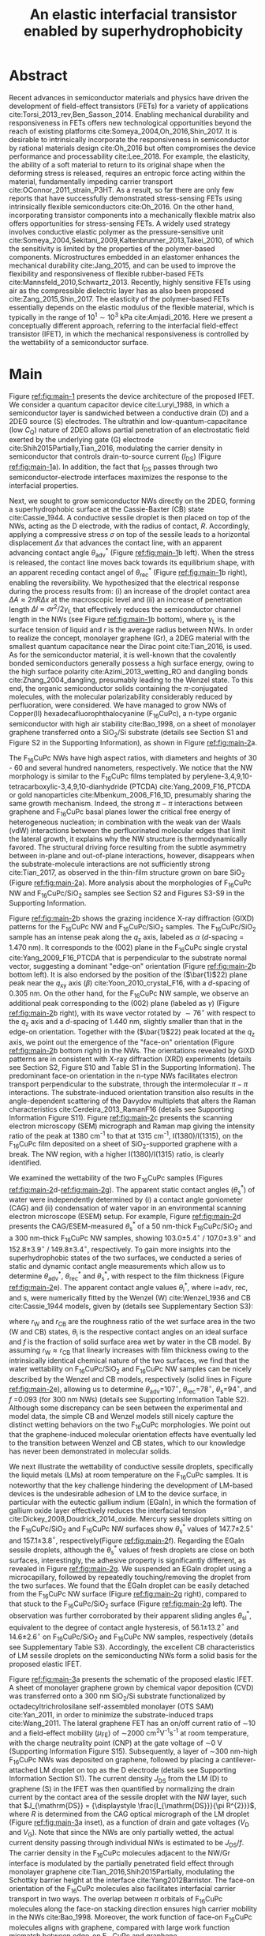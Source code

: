 #+LATEX_CLASS: achemso
#+LATEX_CLASS_OPTIONS: [journal=nalefd,manuscript=letter,email=true,hyperref=true,keywords=true]
#+LATEX_HEADER: \usepackage{graphicx}
#+LATEX_HEADER: \usepackage{amsmath}
#+LATEX_HEADER: \usepackage{float}
#+LATEX_HEADER: \usepackage{times}
#+LATEX_HEADER: \usepackage{lineno}


#+OPTIONS: tex:t toc:nil todo:t author:nil date:nil title:nil ^:t tags:nil
#+DESCRIPTION:
#+TITLE: An elastic interfacial transistor enabled by superhydrophobicity
#+LATEX_HEADER: \author{Tian Tian}
#+LATEX_HEADER: \affiliation{Institute for Chemical and Bioengineering, ETH Z{\"{u}}rich,  Vladimir-Prelog Weg 1, CH-8093 Z{\"{u}}rich, Switzerland}
#+LATEX_HEADER: \author{Chander Shekhar Sharma}
#+LATEX_HEADER: \altaffiliation{Present address: Department of Mechanical Engineering, Indian Institute of Technology Ropar, Rupnagar, Punjab 140001, India}
#+LATEX_HEADER: \affiliation{Laboratory of Thermodynamics in Emerging Technologies, Department of Mechanical and Process Engineering, ETH Z{\"{u}}rich, Sonneggstrasse 3, CH-8092 Z{\"{u}}rich, Switzerland}
#+LATEX_HEADER: \author{Navanshu Ahuja}
#+LATEX_HEADER: \affiliation{Institute for Chemical and Bioengineering, ETH Z{\"{u}}rich,  Vladimir-Prelog Weg 1, CH-8093 Z{\"{u}}rich, Switzerland}
#+LATEX_HEADER: \author{Matija Varga}
#+LATEX_HEADER: \affiliation{Electronics Laboratory, ETH Z{\"{u}}rich,  Gloriastrasse 35,  CH-8092 Z{\"{u}}rich, Switzerland}
#+LATEX_HEADER: \author{Raja Selvakumar}
#+LATEX_HEADER: \altaffiliation{Present address: Department of Chemical and Biomolecular Engineering, University of California, Berkeley, CA 94720, USA}
#+LATEX_HEADER: \affiliation{Institute for Chemical and Bioengineering, ETH Z{\"{u}}rich,  Vladimir-Prelog Weg 1, CH-8093 Z{\"{u}}rich, Switzerland}
#+LATEX_HEADER: \author{Yen-Ting Lee}
#+LATEX_HEADER: \affiliation{Department of Chemical Engineering, National Taiwan University of Science and Technology, Taipei 10607, Taiwan.}
#+LATEX_HEADER: \alsoaffiliation{National Synchrotron Radiation Research Center, Hsinchu 30076, Taiwan.}
#+LATEX_HEADER: \author{Yu-Cheng Chiu}
#+LATEX_HEADER: \affiliation{Department of Chemical Engineering, National Taiwan University of Science and Technology, Taipei 10607, Taiwan.}
#+LATEX_HEADER: \author{Chih-Jen Shih}
#+LATEX_HEADER:\email{chih-jen.shih@chem.ethz.ch}
#+LATEX_HEADER: \affiliation{Institute for Chemical and Bioengineering, ETH Z{\"{u}}rich,  Vladimir-Prelog Weg 1, CH-8093 Z{\"{u}}rich, Switzerland}

#+LATEX_HEADER: \keywords{Interfacial field-effect transistor, two-dimensional materials, liquid metal, stress sensing, wetting, semiconductor nanowires, multiscale phenomena}


#+NAME: abstract
  #+BEGIN_EXPORT latex
\newpage{}
\begin{abstract}
  % Having been the central component of the semiconductor industry for
  % more than 70 years, the field-effect transistors (FETs) still
  % attract substantial interest and development. One long-existing
  % challenge is to incorporate mechanical responsiveness and durability
  % into FETs, which requires tedious material design and may compromise
  % device performance. Here we introduce an alternative approach, the
  % interfacial field-effect transistor (IFET), combining multiscale
  % interfacial physical phenomena, to address such problem. The
  % mechanical responsiveness of IFET is harnessed from a conductive
  % Cassie-Baxter sessile droplet on superhydrophobic semiconducting
  % nanowires, formed by templated growth on the interface of a
  % two-dimensional electron gas (2DEG). The extremely low elastic
  % modulus of the droplet, much lower
  % than any existing rubbers, ensures an excellent elastic sensiting
  % limit down to \textless{}10 Pa. The partial penetration of electric field
  % through the 2DEG modulates the carrier profile at the NW/2DEG
  % interface and a thermal-tunable current on/off ratio exceeding
  % $3\times{}10^{4}$. This study demonstrates a versatile platform that
  % bridges multiple macroscopic interfacial phenomena with
  % nanoelectronic responses, which can be used to facilely extend the
  % functionality of semiconductor components.
  Enabling mechanical responsiveness in field-effect transistors
  (FETs) offers new technological opportunity beyond the reach of
  existing platforms. Here we propose a new force-sensing concept by
  controlling the wettability of a semiconductor surface, referring to
  the interfacial field-effect transistors (IFETs). We design an IFET
  made by superhydrophobic semiconductor nanowires (NWs) sandwiched
  between a layer of two-dimensional electron gas (2DEG) and a
  conductive Cassie-Baxter (CB) sessile droplet. Following the
  hydrostatic deformation of the CB droplet upon mechanical stress, we
  report an extremely small elastic modulus of 820 pascals vertical to
  the substrate plane, or $\sim{}$100 times softer than Ecoflex rubbers,
  enabling an excellent stress detection limit down to \textless{}10
  pascals and a stress sensitivity of 36 kPa$^{-1}$. The IFET exhibits
  an on/off current ratio exceeding $3\times{}10^{4}$, as the carrier
  density profile at the NW/2DEG interface is modulated by a
  partially-penetrated electrostatic field. This study demonstrates a
  versatile platform that bridges multiple macroscopic interfacial
  phenomena with nanoelectronic responses.
\end{abstract}
  #+END_EXPORT

#+NAME: TOC
#+BEGIN_EXPORT latex
% \begin{tocentry}
%   \vfill
%   \includegraphics[width=0.98\linewidth]{raw_img/TOC.pdf}
%   \vfill
% \end{tocentry}
#+END_EXPORT

\linenumbers

* Abstract                                                           :ignore:
  :PROPERTIES:
  :UNNUMBERED: t
  :END:
\newpage{} Recent advances in semiconductor materials and physics have
driven the development of field-effect transistors (FETs) for a
variety of applications cite:Torsi_2013_rev,Ben_Sasson_2014.  Enabling
mechanical durability and responsiveness in FETs offers new
technological opportunities beyond the reach of existing platforms
cite:Someya_2004,Oh_2016,Shin_2017. It is desirable to intrinsically
incorporate the responsiveness in semiconductor by rational materials
design cite:Oh_2016 but often compromises the device performance and
processability cite:Lee_2018. For example, the elasticity, the ability
of a soft material to return to its original shape when the deforming
stress is released, requires an entropic force acting within the
material, fundamentally impeding carrier transport
cite:OConnor_2011_strain_P3HT. As a result, so far there are only few
reports that have successfully demonstrated stress-sensing FETs using
intrinsically flexible semiconductors cite:Oh_2016. On the other hand,
incorporating transistor components into a mechanically flexible
matrix also offers opportunities for stress-sensing FETs. A widely
used strategy involves conductive elastic polymer as the
pressure-sensitive unit
cite:Someya_2004,Sekitani_2009,Kaltenbrunner_2013,Takei_2010, of which
the sensitivity is limited by the properties of the polymer-based
components. Microstructures embedded in an elastomer enhances the
mechanical durability cite:Jang_2015, and can be used to improve the
flexibility and responsiveness of flexible rubber-based FETs
cite:Mannsfeld_2010,Schwartz_2013. Recently, highly sensitive FETs
using air as the compressible dielectric layer has as also been
proposed cite:Zang_2015,Shin_2017. The elasticity of the polymer-based
FETs essentially depends on the elastic modulus of the flexible
material, which is typically in the range of $10^{1}\sim{}10^{3}$ kPa
cite:Amjadi_2016. Here we present a conceptually
different approach, referring to the interfacial field-effect
transistor (IFET), in which the mechanical responsiveness is
controlled by the wettability of a semiconductor surface.

* Main                                                               :ignore:
  :PROPERTIES:
  :UNNUMBERED: t
  :END:

Figure [[ref:fig:main-1]] presents the device architecture of the proposed
IFET. We consider a quantum capacitor device cite:Luryi_1988, in which
a semiconductor layer is sandwiched between a conductive drain (D) and
a 2DEG source (S) electrodes. The ultrathin and
low-quantum-capacitance (low $C_{\mathrm{Q}}$) nature of 2DEG allows
partial penetration of an electrostatic field exerted by the
underlying gate (G) electrode cite:Shih2015Partially,Tian_2016,
modulating the carrier density in semiconductor that controls
drain-to-source current (\(I_{\mathrm{DS}}\)) (Figure
[[ref:fig:main-1]]a).  In addition, the fact that $I_{\mathrm{DS}}$
passes through two semiconductor-electrode interfaces maximizes the
response to the interfacial properties.

Next, we sought to grow semiconductor NWs directly on the 2DEG,
forming a superhydrophobic surface at the Cassie-Baxter (CB) state
cite:Cassie_1944. A conductive sessile droplet is then placed on top
of the NWs, acting as the D electrode, with the radius of contact,
$R$. Accordingly, applying a compressive stress $\sigma$ on top
of the sessile leads to a horizontal displacement $\Delta x$ that
advances the contact line, with an apparent advancing contact angle
$\theta_{\mathrm{adv}}^{*}$ (Figure [[ref:fig:main-1]]b left). When the
stress is released, the contact line moves back towards its
equilibrium shape, with an apparent receding contact angel of
$\theta_{\mathrm{rec}}^{*}$ (Figure [[ref:fig:main-1]]b right), enabling the
reversibility. We hypothesized that the electrical response during the
process results from: (i) an increase of the droplet contact area
$\Delta A \approx 2 \pi R \Delta x$ at the macroscopic level and (ii)
an increase of penetration length $\Delta l \approx \sigma
r^{2}/2\gamma_{\mathrm{L}}$ that effectively reduces the semiconductor
channel length in the NWs (see Figure  [[ref:fig:main-1]]b bottom), where
$\gamma_{\mathrm{L}}$ is the surface tension of liquid and $r$ is the
average radius between NWs.  In order to realize the concept,
monolayer graphene (Gr), a 2DEG material with the smallest quantum
capacitance near the Dirac point cite:Tian_2016, is used. As for the
semiconductor material, it is well-known that the covalently bonded
semiconductors generally possess a high surface energy, owing to the
high surface polarity cite:Azimi_2013_wetting_RO and dangling bonds
cite:Zhang_2004_dangling, presumably leading to the Wenzel state. To
this end, the organic semiconductor solids containing the
\(\pi\)-conjugated molecules, with the molecular polarizability
considerably reduced by perfluoration, were considered. We have
managed to grow NWs of Copper(II) hexadecafluorophthalocyanine
(F_{16}CuPc), a n-type organic semiconductor with high air stability
cite:Bao_1998, on a sheet of monolayer graphene transferred onto a
SiO_{2}/Si substrate (details see Section S1 and 
Figure S2 in the Supporting Information), as shown in Figure [[ref:fig:main-2]]a.

The F_{16}CuPc NWs have high aspect ratios, with diameters and heights
of 30 - 60 and several hundred nanometers, respectively. We notice that
the NW morphology is similar to the F_{16}CuPc films templated by
perylene-3,4,9,10-tetracarboxylic-3,4,9,10-dianhydride (PTCDA)
cite:Yang_2009_F16_PTCDA or gold nanoparticles
cite:Mbenkum_2006_F16_1D, presumably sharing the same growth
mechanism. Indeed, the strong $\pi-\pi$ interactions between graphene
and F_{16}CuPc basal planes lower the critical free energy of
heterogeneous nucleation; in combination with the weak van der Waals
(vdW) interactions between the perfluorinated molecular edges that
limit the lateral growth, it explains why the NW structure is
thermodynamically favored. The structural driving force resulting from
the subtle asymmetry between in-plane and out-of-plane interactions,
however, disappears when the substrate-molecule interactions are not
sufficiently strong cite:Tian_2017, as observed in the thin-film
structure grown on bare SiO_{2} (Figure [[ref:fig:main-2]]a). More analysis
about the morphologies of F_{16}CuPc NW and F_{16}CuPc/SiO_{2} samples
see Section S2 and Figures S3-S9 in the Supporting Information.

Figure [[ref:fig:main-2]]b shows the grazing incidence X-ray diffraction
(GIXD) patterns for the F_{16}CuPc NW and F_{16}CuPc/SiO_{2}
samples. The F_{16}CuPc/SiO_{2} sample has an intense peak along the
$q_{\mathrm{z}}$ axis, labeled as $\alpha$ (/d/-spacing = 1.470
nm). It corresponds to the (002) plane in the F_{16}CuPc single
crystal cite:Yang_2009_F16_PTCDA that is perpendicular to the
substrate normal vector, suggesting a dominant "edge-on" orientation
(Figure [[ref:fig:main-2]]b bottom left). It is also endorsed by the
position of the (\(\bar{1}\)22) plane peak near the $q_{\mathrm{xy}}$
axis (\(\beta\)) cite:Yoon_2010_crystal_F16, with a /d/-spacing of
0.305 nm. On the other hand, for the F_{16}CuPc NW sample, we observe
an additional peak corresponding to the (002) plane (labeled as
$\gamma$) (Figure [[ref:fig:main-2]]b right), with its wave vector rotated
by $\sim 76^{\circ}$ with respect to the $q_{\mathrm{z}}$ axis and a
/d/-spacing of 1.440 nm, slightly smaller than that in the edge-on
orientation. Together with the (\(\bar{1}\)22) peak located at the
$q_{\mathrm{z}}$ axis, we point out the emergence of the "face-on"
orientation (Figure [[ref:fig:main-2]]b bottom right) in the NWs. The
orientations revealed by GIXD patterns are in consistent with X-ray
diffraction (XRD) experiments (details see Section S2, Figure S10 and
Table S1 in the Supporting Information). The predominant face-on
orientation in the n-type NWs facilitates electron transport
perpendicular to the substrate, through the intermolecular $\pi-\pi$
interactions. The substrate-induced orientation transition also
results in the angle-dependent scattering of the Davydov multiplets
that alters the Raman characteristics cite:Cerdeira_2013_RamanF16
(details see Supporting Information Figure S11). Figure
[[ref:fig:main-2]]c presents the scanning electron microscopy (SEM)
micrograph and Raman map giving the intensity ratio of the peak at
1380 cm^{-1} to that at 1315 cm^{-1}, I(1380)/I(1315), on the
F_{16}CuPc film deposited on a sheet of SiO_{2}-supported graphene
with a break. The NW region, with a higher I(1380)/I(1315) ratio, is
clearly identified.

We examined the wettability of the two F_{16}CuPc samples (Figures
[[ref:fig:main-2]]d-[[ref:fig:main-2]]g). The apparent static contact
angles (\(\theta_{\mathrm{s}}^{*}\)) of water were independently
determined by (i) a contact angle goniometer (CAG) and (ii) condensation
of  water vapor in an environmental scanning electron
microscope (ESEM) setup. For example, Figure [[ref:fig:main-2]]d
presents the CAG/ESEM-measured $\theta_{\mathrm{s}}^{*}$ of a 50 nm-thick
F_{16}CuPc/SiO_{2} and a 300 nm-thick F_{16}CuPc NW samples, showing
103.0\(\pm\)5.4\(^{\circ}\) / 107.0\(\pm\)3.9\(^{\circ}\) and
152.8\(\pm\)3.9\(^{\circ}\) / 149.8\(\pm\)3.4\(^{\circ}\),
respectively. To gain more insights into the superhydrophobic states
of the two surfaces, we conducted a series of static and dynamic
contact angle measurements which allow us to determine
$\theta_{\mathrm{adv}}^{*}$, $\theta_{\mathrm{rec}}^{*}$ and
$\theta_{\mathrm{s}}^{*}$, with respect to the film thickness (Figure
[[ref:fig:main-2]]e). The apparent contact angle values
$\theta_{\mathrm{i}}^{*}$, where i=adv, rec, and s, were numerically
fitted by the Wenzel (W) cite:Wenzel_1936 and CB cite:Cassie_1944
models, given by (details see Supplementary Section S3):

\begin{eqnarray}
\label{eq:2}
&\cos \theta^{*}_{\mathrm{i,W}} =& r_{\mathrm{W}} \cos \theta_{\mathrm{i}} \\
&\cos \theta^{*}_{\mathrm{i,CB}} =& r_{\mathrm{CB}} f \cos \theta_{\mathrm{i}} + f - 1
\end{eqnarray}
 where $r_{\mathrm{W}}$ and $r_{\mathrm{CB}}$ are the roughness ratio
 of the wet surface area in the two (W and CB) states,
 $\theta_{\mathrm{i}}$ is the respective contact angles on an ideal
 surface and $f$ is the fraction of solid surface area wet by water in
 the CB model. By assuming $r_{\mathrm{W}} \approx r_{\mathrm{CB}}$
 that linearly increases with film thickness owing to the
 intrinsically identical chemical nature of the two surfaces, we find
 that the water wettability on F_{16}CuPc/SiO_{2} and F_{16}CuPc NW
 samples can be nicely described by the Wenzel and CB models,
 respectively (solid lines in Figure [[ref:fig:main-2]]e), allowing us to
 determine \(\theta_{\mathrm{adv}}\)=107\(^{\circ}\),
 \(\theta_{\mathrm{rec}}\)=78\(^{\circ}\),
 \(\theta_{\mathrm{s}}\)=94\(^{\circ}\), and /f/ =0.093 (for 300 nm
 NWs) (details see Supporting Information Table S2).  Although some discrepancy
 can be seen between the experimental and model data, the simple CB
 and Wenzel models still nicely capture the distinct wetting behaviors
 on the two F_{16}CuPc morphologies. We point out that the
 graphene-induced molecular orientation effects have eventually led to
 the transition between Wenzel and CB states, which to our knowledge
 has never been demonstrated in molecular solids.

 We next illustrate the wettability of conductive sessile droplets,
 specifically the liquid metals (LMs) at room temperature on the
 F_{16}CuPc samples. It is noteworthy that the key challenge hindering
 the development of LM-based devices is the undesirable adhesion of LM
 to the device surface, in particular with the eutectic gallium indium
 (EGaIn), in which the formation of gallium oxide layer effectively
 reduces the interfacial tension
 cite:Dickey_2008,Doudrick_2014_oxide. Mercury sessile droplets
 sitting on the F_{16}CuPc/SiO_{2} and F_{16}CuPc NW surfaces show
 $\theta_{\mathrm{s}}^{*}$ values of 147.7\(\pm\)2.5\(^{\circ}\) and
 157.1\(\pm\)3.8\(^{\circ}\), respectively(Figure [[ref:fig:main-2]]f).
 Regarding the EGaIn sessile droplets, although the
 $\theta_{\mathrm{s}}^{*}$ values of fresh droplets are close on both
 surfaces, interestingly, the adhesive property is significantly
 different, as revealed in Figure [[ref:fig:main-2]]g. We suspended an
 EGaIn droplet using a microcapillary, followed by repeatedly
 touching/removing the droplet from the two surfaces. We found that
 the EGaIn droplet can be easily detached from the F_{16}CuPc NW
 surface (Figure [[ref:fig:main-2]]g right), compared to that stuck to the
 F_{16}CuPc/SiO_{2} surface (Figure [[ref:fig:main-2]]g left). The observation was further corroborated
 by their apparent sliding angles $\theta_{\mathrm{sl}}^{*}$,
 equivalent to the degree of contact angle hysteresis, of
 56.1\(\pm\)13.2\(^{\circ}\) and 14.6\(\pm\)2.6\(^{\circ}\) on
 F_{16}CuPc/SiO_{2} and F_{16}CuPc NW samples, respectively (details
 see Supplementary Table S3). Accordingly, the excellent CB
 characteristics of LM sessile droplets on the semiconducting NWs form
 a solid basis for the proposed elastic IFET.

 Figure [[ref:fig:main-3]]a presents the schematic of the proposed elastic
 IFET. A sheet of monolayer graphene grown by chemical vapor
 deposition (CVD) was transferred onto a 300 nm SiO_{2}/Si substrate
 functionalized by octadecyltrichrolosilane self-assembled monolayer
 (OTS SAM) cite:Yan_2011, in order to minimize the substrate-induced
 traps cite:Wang_2011.  The lateral graphene FET has an on/off current
 ratio of \sim{}10 and a field-effect mobility (\(\mu_{\mathrm{FE}}\))
 of \sim2000 cm^{2}V^{-1}s^{-1} at room temperature, with the charge
 neutrality point (CNP) at the gate voltage of \sim0 V (Supporting Information Figure S15). Subsequently, a layer of \sim{}300 nm-high
 F_{16}CuPc NWs was deposited on graphene, followed by placing a
 cantilever-attached LM droplet on top as the D electrode (details see
 Supporting Information Section S1).  The current density
 $J_{\mathrm{DS}}$ from the LM (D) to graphene (S) in the IFET was
 then quantified by normalizing the drain current by the contact area
 of the sessile droplet with the NW layer, such that $J_{\mathrm{DS}}
 = {\displaystyle \frac{I_{\mathrm{DS}}}{\pi R^{2}}}$, where $R$ is
 determined from the CAG optical micrograph of the LM droplet (Figure
 [[ref:fig:main-3]]a inset), as a function of drain and gate voltages
 ($V_{\mathrm{D}}$ and $V_{\mathrm{G}}$). Note that since the NWs are
 only partially wetted, the actual current density passing through
 individual NWs is estimated to be $J_{\mathrm{DS}}/f$. The carrier
 density in the F_{16}CuPc molecules adjacent to the NW/Gr interface
 is modulated by the partially penetrated field effect through
 monolayer graphene cite:Tian_2016,Shih2015Partially, modulating the
 Schottky barrier height at the interface cite:Yang2012Barristor. The
 face-on orientation of the F_{16}CuPc molecules also facilitates
 interfacial carrier transport in two ways. The overlap between $\pi$
 orbitals of F_{16}CuPc molecules along the face-on stacking direction
 ensures high carrier mobility in the NWs cite:Bao_1998. Moreover, the
 work function of face-on F_{16}CuPc molecules aligns with graphene,
 compared with large work function mismatch between edge-on F_{16}CuPc
 and graphene cite:Mao_2010_F16_level_orien,Ren_2011_F16Gr_Elevel. At
 zero strain corresponding to the droplet height at $H_{0}$ determined
 analytically (see Equation [[ref:eq:H0]], as will be discussed later), the
 transfer curve for a representative IFET at \(V_{\mathrm{D}}\)= 1 V
 demonstrates an on/off current ratio of 3.9\(\times\)10^{4} (Figure
 [[ref:fig:main-3]]b), in line with the state-of-the-art vertical
 field-effect transistor (VFET) technology
 cite:Yang2012Barristor,Shih2015Partially,Sun_2017_COF_VFET,Ben_Sasson_2011. Moreover,
 the fact that the present IFET is well-functional at a low
 $V_{\mathrm{D}}$ reflects it potential towards the low-power
 electronics design, which remains challenging for most resistive
 force-sensing components cite:Pan_2014,Pang_2012. A number of IFET
 samples were characterized, showing an average on/off current ratio
 of 5\(\times\)10^{3} at \(V_{\mathrm{D}}\)=1 V (Figure
 [[ref:fig:main-3]]b inset). The transfer curves at different
 $V_{\mathrm{D}}$ are shown in Figure [[ref:fig:main-3]]c, with the on/off
 current ratio gradually decreases with $V_{\mathrm{D}}$, owing to a
 mechanism analogous to the drain-induced barrier lowering (DIBL)
 effect in short-channel FETs cite:Lundstrom_2003. We note the slight
 difference each device may be caused by the air-borne doping of the
 IFET, and further efforts will be made to improve the repeatability
 of such devices. More discussions about the transport mechanisms,
 together with the band diagrams, are stated in Section S4, Figures
 S12, S16-S20 in the Supporting Information. Three-terminal operation
 of the IFET offers integrated device functionalities sharing with
 typical FETs. We demonstrate a circuit composed by an IFET, a green
 light-emitting diode (LED), and a bipolar junction transistor (BJT)
 amplifier (circuit schematic see Figure [[ref:fig:main-3]]d left), with
 the contact angle monitored by a CAG (Figure [[ref:fig:main-3]]d
 middle). Through continuous forward-reverse scan of $V_{\mathrm{G}}$,
 the total current $I_{\mathrm{tot}}$ that passes through the circuit,
 is modulated by \sim250 folds and switches the LED on and off,
 showing a high current stability and reproducibility (Figure
 [[ref:fig:main-3]]d right). The circuit design maximized the LED response
 to compressive stress as well (Supporting Information Movies S1 and S2), as
 will be discussed later.

 The reversible mechanical response of a CB droplet is the key
 principle behind the IFET. To model the elastic response for a CB
 droplet, we consider a droplet sandwiched between two flat plates,
 with two apparent contact angles $\theta_{\mathrm{t}}^{*}$ and
 $\theta_{\mathrm{b}}^{*}$, corresponding to the top and bottom
 liquid-solid interfaces, respectively. Under the assumptions of (i)
 the Bond number Bo\(\ll\)1 and (ii) the contact angles remain
 constant independent of \sigma, the cross-sectional boundary of the
 droplet can be described as a segment of a perfect circle
 cite:berthier_2012_microdroplet. Accordingly, the Laplace pressure
 $p$ of the droplet is given by: \(p = \gamma_{\mathrm{L}}
 (R_{1}^{-1} + R_{2}^{-1})\), where $R_{1}$ and $R_{2}$ are the
 principal radii of the droplet, as schematically shown in Figure
 [[ref:fig:main-4]]a. Upon applying a compressive stress $\sigma$ between
 the plates, the droplet experiences an uniaxial strain $\varepsilon =
 (H_{0} - H) / H_{0}$, where $H_{0}$ and $H$ are the droplet heights
 before and after stress, respectively. The compressive stress varies
 with height, following $\sigma = p(H) - p(H_{0})$. Note that here the
 liquid phase itself is nearly incompressible, and the "elasticity" is
 originated from a thermodynamic driving force counteracting the
 increase of interfacial tension upon mechanical stress, conceptually
 different from the deformation of a bulk material. We formulate the
 principal radii as a function of droplet height $H$ for $H < H_{0}$,
 namely $R_{1}(H)$ and $R_{2}(H)$ (detailed derivations see Section S4
 and Figure S21 in the Supporting Information). First, the maximum
 height $H_{0}$ corresponding to $\sigma=0$ is given by:

  \begin{equation}
  \label{eq:H0}
  \begin{aligned}
    H_{0} &= \sqrt[3]{\frac{3 V_{\mathrm{drop}}}{4 \pi}} \sqrt[3]{\frac{1}{ 
   g(\theta_{\mathrm{t}}^{*}) + g(\theta_{\mathrm{b}}^{*}) -1 }}  \left(\cos \theta_{\mathrm{t}}^{*} + \cos \theta_{\mathrm{b}}^{*
}\right) \\
    g(\theta) &= \left(\frac{1 + \cos \theta}{2} \right)^{2} \left(2 - \cos \theta \right)
  \end{aligned}
  \end{equation}
  where $V_{\mathrm{drop}}$ is the the droplet volume following
  $V_{\mathrm{drop}} = w(R_{1}, H, \theta_{\mathrm{t}}^{*},
  \theta_{\mathrm{b}}^{*})$, in which $w$ is an implicit function of
  $R_{1}$ (see Supporting Information Section S5) that can be solved
  numerically for a given $H$. On the other hand, the second principal
  radius is geometrically given by:
  \begin{equation}
  \label{eq:1}
  R_{2} = -\frac{H}{\cos \theta_{\mathrm{t}}^{*} + \cos \theta_{\mathrm{b}}^{*}}
  \end{equation}
  By using the above equations, the compressive stress $\sigma$ as a
  function of $\varepsilon$, as well as the effective elastic modulus
  $E = \left({\displaystyle \frac{\mathrm{d} \sigma}{\mathrm{d}
  \varepsilon}}\right)_{H_{0}}$, can be calculated numerically. We
  note that $\theta^{*}_{\mathrm{b}}$ depend on the factor $f$, rather
  than the average radius of the NWs.  To validate our model, a
  mercury droplet having an air-stable surface tension
  \(\gamma_{\mathrm{L}}\)=0.487 J\(\cdot\)m^{-2} is used. Note that
  mercury often forms alloys with commonly-used metals
  cite:Kieffer_1959, so the top contact angle
  $\theta_{\mathrm{t}}^{*}$ may vary depending on the sample
  preparation process. For each droplet height, we determined the
  experimental $\sigma$ by extracting the principal radii from the CAG
  images, with the height controlled by a stage
  micromanipulator. Figure [[ref:fig:main-4]]b compares the experimental
  and calculated elastic stress of a 0.1 \(\mathrm{\mu}\)L droplet as
  a function of strain, showing excellent agreement. We notice that
  within the strain range considered here (up to 13.5%), the $\sigma -
  \varepsilon$ profile is nearly linear, following the Hooke's law. We
  determine the effective elastic modulus to be 820 Pa, which is more
  than 100 times softer than the widely used Ecoflex rubbers
  (\(E\sim{}\)0.1 MPa) cite:Mosadegh_2014, and to our knowledge, softer than any solid
  materials including the state-of-the-art ultrasoft elastomers
  cite:Miriyev_2017,Jang_2015. Using our model, we further calculate
  $E$ versus $V_{\mathrm{drop}}$ (Figure [[ref:fig:main-4]]b inset,
  and Supporting Information Figure S24), predicting an adjustable elastic modulus
  by simply controlling the droplet volume. Unsurprisingly, a smaller
  droplet tends to be stiffer due to an intrinsically large Laplace
  pressure. Another degree of freedom for tunning the elastic modulus
  is the bottom contact angle (Supporting Information Figure S24); in other
  words, through controlling the wettability of a semiconductor
  surface, one may design an IFET with a desirable mechanical
  responsiveness.

  We next examine the current response of the IFET under mechanical
  stress. Figure [[ref:fig:main-4]]c presents the transfer curves at
  different $\sigma$ values. The current from drain to source
  increases with $\sigma$, with the on/off current ratio unaffected by
  the elastic stress. The elastic response at \(V_{\mathrm{G}}\)= 0 V
  shows a sensitivity, \(\eta = (I/I_{0} - 1) / \sigma\) , where
  \(I_{0}\) and \(I\) are \(I_{\mathrm{DS}}\) before and after stress,
  of 36 kPa\(^{-1}\) (Supporting Information Figure S22), together
  with the detection limit of down to \lt{}10 Pa, comparable to the
  most sensitive resistive pressure sensor
  cite:Mannsfeld_2010,Pang_2012,Pan_2014,Zang_2015, with a
  considerably lower driving voltage that favors low-power-consumption
  designs. Following the design concept stated earlier, we point out
  that the major mechanism responsible for the current response is an
  increased contact area $\Delta A$ upon stress $\sigma$, and the
  change of penetration length $\Delta l$ (see Figure [[ref:fig:main-1]]b)
  is negligible within the stress range considered. Indeed, we model
  the contact radii at the top and bottom interfaces, $r_{\mathrm{t}}$
  and $r_{\mathrm{b}}$, as a function of $\varepsilon$ (details see
  Supporting Information Section S4), which can describe the current
  response reasonably well (Supporting Information Figures S22 and
  S23). The above analysis is further endorsed by the finite element
  method (FEM) simulations (Figure [[ref:fig:main-4]]d and Supporting Information Table S4).  We further demonstrate the reversibility
  of current response by repeatedly applying and releasing a
  compressive stress of 204.2\(\pm\)12.3 Pa to our IFET device (Figure
  [[ref:fig:main-4]]e and Supporting Information Movie S3). It is also
  noteworthy that the EGaIn sessile droplets function equally well on
  the NWs (Supporting Information Figure S19), in spite of their
  sticky oxide surface.
  
  Finally, we discuss the transport properties of the NW/Gr
  interface. As illustrated earlier, since the carrier density at the
  interface is modulated by a partially-penetrated electrostatic field
  cite:Tian_2016,Shih2015Partially, it has been suggested that the
  current density can be described by the thermionic emission model
  cite:Sze2006Mosfets (details see Section S4 and Figure S25 in the
  Supporting Information), which allows to quantify the Schottky
  barrier height, $\Phi_{\mathrm{SB}}$, from the temperature-dependent
  measurements. We find that our IFET transfer current substantially
  increases with temperature (Figure [[ref:fig:main-5]]a). The scenario of
  temperature-induced increase of contact area or penetration length
  is excluded, since the thermal expansion of LM is small (\lt{}1%)
  within the temperature range considered here. Figure [[ref:fig:main-5]]b
  presents the experimentally-obtained current gain as a function of
  temperature, $G(T)=J_{\mathrm{DS}}(T)/J_{\mathrm{DS}}(T=20\ ^{\circ}
  \mathrm{C})$ at different $V_{\mathrm{G}}$ levels together with the
  least-square fitting curves using the thermionic emission
  model. Accordingly, at a more negative $V_{\mathrm{G}}$, the
  temperature dependence appears to be stronger, suggesting a higher
  $\Phi_{\mathrm{SB}}$ blocking thermally-induced transport of
  electrons. The extracted $\Phi_{\mathrm{SB}}$ values as a function
  of $V_{\mathrm{G}}$ is shown in Figure [[ref:fig:main-5]]c, spanning
  from 0.46 V at \(V_{\mathrm{G}}\)=-100 V to 0.16 V at
  \(V_{\mathrm{G}}\)=100 V.  The range of gate-tunable
  $\Phi_{\mathrm{SB}}$ is comparable to that of the Si/graphene
  heterojunction cite:Yang2012Barristor, but considerably lower than
  our theoretical prediction using the elementary electronic
  properties of graphene (Figure [[ref:fig:main-5]]c and Supporting Information Section S4). A degree of Fermi level pinning due to the
  surface-bound traps cite:Meric_2008 may explain the observation.

 

* Summary                                                            :ignore:
:PROPERTIES:
:UNNUMBERED: t
:END:

In this work, we establish a new concept to reliably incorporate
mechanical durability and responsiveness in a transistor by
engineering the wettability of a semiconductor surface. Using the
superhydrophobic semiconductor NWs in an IFET, we systematically
analyze the origin of its ultrasoft elasticity driven by the
minimization of interfacial tension upon a compressive stress, as well
as the current response that can be modulated by gating through the
atomically-thin 2DEG. We believe that the fundamental understanding
and rational design strategy presented here can be utilized for a wide
range of ultrasensitive and stimuli-responsive nanoelectronics.

#   In this paper, we introduce a new electronic platform -- the
# interfacial field effect transistor (IFET), directly coupling
# mechanical response into a 2DEG-based vertical transistor using the
# reversible elastic response of conductive liquid on superhydrophobic
# semiconducting NWs. To demonstrate this concept, we design and
# fabricated an IFET using superhydrophobic F_{16}CuPc NWs grown on CVD
# graphene, with liquid metal droplet as the drain electrode. The
# droplet-based IFET shows ultra-low elastic modulus below 1kPa,
# superior to conventional elastic bulk materials, and enables sensitive
# stress sensing down to 10 Pa, sustaining a large strain. Multimodal
# current modulation of the IFET by electrostatic field and temperature
# with an excellent on/off ratio is further guaranteed by combining
# multiscale physical phenomena at the semiconductor interfaces. Our
# concept of IFET provides a facile approach of incorporating mechanical
# sensing into field effect transistors. We believe with enormous
# combinations of the 2DEG, semiconductor, and the conductive droplet,
# the field of application for IFET can be greatly extended, bringing
# opportunities including light detection, motion dection, full
# transparent and flexible sensors.




* Methods
  :PROPERTIES:
  :UNNUMBERED: t
  :END:
  Detailed descriptions of methods and characterization methods can be seen in the Supporting Information.

* Acknowledgments
  :PROPERTIES:
  :UNNUMBERED: t
  :END:
  T.T., N.A., R.S., and C.J.S. are grateful for the startup funding
  from ETH Z\uuml{}rich. T.T. acknowledges Dr. Tobias Keplinger for
  technical support of Raman microscopy. C.S.S. acknowledges Ms. Asel
  Maria Aguilar Sanchez from the Institute for Building Materials, ETH
  Zurich for her support of ESEM measurements. Y.T.L. and
  Y.C.C. acknowledge the Ministry of Science and Technology, Taiwan,
  for financial support (project no. MOST 105-2218-E-011-017-MY3).

* Competing Interests
  :PROPERTIES:
  :UNNUMBERED: t
  :END:

  The authors declare that they have no competing financial interests.

* Author contributions
  :PROPERTIES:
  :UNNUMBERED: t
  :END:
  T.T. and C.J.S. conceived the concept and designed the
  experiments. T.T. and C.S.S. carried out the ESEM
  measurements. T.T., N.A. and R.S. fabricated and characterized the
  morphology and dynamic wetting properties of the F_{16}CuPc
  samples. Y.T. L. and Y.C. C. measured the GIXD spectroscopy of
  F_{16}CuPc samples. T.T. fabricated and tested the interfacial
  transistors. T.T. and M.V. designed the experiments using
  EGaIn. T.T. and C.J.S. developed the model for the stress-strain
  relation of droplets. T.T. and C.J.S. wrote the manuscript. All
  authors contributed to the discussion of the results and to the
  revision of the manuscript.



* References                                                         :ignore:
  :PROPERTIES:
  :UNNUMBERED: t
  :END:

# [[bibliography:ref.bib]]
\input{paper.bbl.bak}

\newpage{}

* Figures                                                            :ignore:

# #+CAPTION: *The concept of the interfacial field effect transistor (IFET)*. \textbf{a}, Schematic of the IFET (top) and its nanoscale structure (bottom), composed of a conductive liquid drain electrode (D), superhydrophic semiconducting NWs, a 2DEG source electrode (S) which is modulated by gate electrode (G). \textbf{b}, The elasticity of the conductive liquid at the superhydrophobic NW interface. When the height is compressed with $\Delta H$ (left), the contact radius increases by $\Delta x$ and the capillary length increases by $\Delta l$. When the external stress is released (right), the droplet returns to its original shape, enabled by the reversible motion on the hydrophobic NWs (small difference between $\theta_{\mathrm{adv}}^{*}$ and $\theta_{\mathrm{rec}}^{*}$).

#+CAPTION: Design concept of the proposed elastic interfacial transistor. (a), Schematic showing the device architecture at the micrometer (top) and nanometer (bottom) scales. Superhydrophobic semiconductor nanowires (NWs) are sandwiched between a conductive droplet at the CB state and a layer of 2DEG that allows partial penetration of an electrostatic field. (b), Upon applying an compressive stress $\sigma$ to the droplet, a vertical displacement $\Delta H$ advances the contact line by $\Delta x$, with an apparent advancing contact angle $\theta_{\mathrm{adv}}^{*}$. When the stress is released, the contact line moves back towards its equilibrium shape, with an apparent receding contact angel of $\theta_{\mathrm{rec}}^{*}$. At the nanometer scale,  may also result in an increase of penetration length $\Delta l$ that effectively reduces the transistor channel length.
#+ATTR_LATEX: :width 0.95\linewidth
#+NAME: fig:main-1
[[file:img/scheme-1.pdf]]


# #+CAPTION: *Molecular orientation-induced superhydrophobicity of F_{16}CuPc*. \textbf{a},  Top-view (left) and cross-sectional (right) SEM images showing the morphology difference between F_{16}CuPc/SiO_{2} (green) and F_{16}CuPc NWs (cyan). Scale bars: 200 nm. \textbf{b}, GIXD spectra of F_{16}CuPc/SiO_{2} (left) and F_{16}CuPc NW (right) and corresponding 3D schematics of F_{16}CuPc orientation. The 4 major peaks (\alpha-\delta) were labeled in both the spectra and the corresponding diffraction planes. \textbf{c}, SEM (top) and Raman (bottom) images of F_{16}CuPc deposited onto a graphene sheet with a break, showing close relation between F_{16}CuPc morphology and orientation. Scale bar: 2 \(\mathrm{\mu}\)m. \textbf{d}, Water contact angles (large: ESEM, inset: sessile droplet) on F_{16}CuPc/SiO_{2} (top) and F_{16}CuPc NW (bottom). Scale bars: 20 \(\mathrm{\mu}\)m. \textbf{e} Experimental and simulated dynamic water contact angles on  F_{16}CuPc/SiO_{2} (top) and  F_{16}CuPc NW (bottom) as functions of film thickness (NW height), showing the existence of Wenzel and CB states, respectively. \textbf{f}, Static contact angle of Hg droplet on F_{16}CuPc/SiO_{2} (top) and F_{16}CuPc NW (bottom). \textbf{g}, Touching-removing cycles on F_{16}CuPc/SiO_{2} (top) and F_{16}CuPc NW (bottom) using EGaIn, showing negligible adhesion of EGaIn on the NW surface compared with sticking on F_{16}CuPc/SiO_{2} Scale bar for \textbf{f} and \textbf{g}: 500 \(\mathrm{\mu}\)m..
#+CAPTION: Molecular orientation-induced superhydrophobicity in NWs. (a), Top-view (left) and cross-sectional (right) SEM micrographs showing the morphologies of F_{16}CuPc/SiO_{2} (green) and F_{16}CuPc NWs (cyan). Scale bar: 200 nm. (b), GIXD patterns and molecular orientation schematics of F_{16}CuPc/SiO_{2} (left) and F_{16}CuPc NWs (right), showing dominant edge-on (while circles) and face-on (black circles) orientations, respectively. The four representative planes (\alpha to \delta) are labeled accordingly. (c), SEM micrograph (top) and Raman mapping image (bottom) of F_{16}CuPc molecules deposited onto a graphene sheet with a break, clearly identifying the NW region. Scale bar: 2 \mu{}m. (d), Images of water sessile droplets sitting on F_{16}CuPc/SiO_{2} (top) and F_{16}CuPc NWs (bottom) taken from the ESEM and CAG (inset) techniques. (e) CAG-determined water $\theta_{\mathrm{adv}}^{*}$, $\theta_{\mathrm{rec}}^{*}$, and $\theta_{\mathrm{s}}^{*}$ values (dots) with respect to the film thickness (NW height) for the F_{16}CuPc/SiO_{2} (top) and F_{16}CuPc NW (bottom) samples, which are nicely described by the Wenzel and CB models (solid curves), respectively. (f), Mercury sessile droplets sitting on F_{16}CuPc/SiO_{2} (top) and F_{16}CuPc NWs (bottom), showing $\theta_{\mathrm{s}}^{*}$ values of 147.7\(\pm\)2.5\(^{\circ}\)  and 157.1\(\pm\)3.8\(^{\circ}\), respectively. Scale bar: 500 \mu{}m. (g), Touching (left) - removing (right) of a suspended EGaIn droplet from F_{16}CuPc/SiO_{2} (top) and F_{16}CuPc NWs (bottom) surfaces, showing non-stick characteristics of EGaIn to the NWs.
#+ATTR_LATEX: :width 0.9\linewidth
#+NAME: fig:main-2
[[file:img/scheme-2.pdf]]


# #+CAPTION: *The F_{16}CuPc/Gr IFET with LM as the drain electrode*. \textbf{a}, Schematic  of the device architecture. Insets: the simplified diagram (left) and the optical image of the LM droplet interface between the NW surface and the metal cantilever (right, scale bar: 500 \(\mathrm{\mu}\)m.). \textbf{b}, A typical $J_{\mathrm{DS}} - V_{\mathrm{G}}$ response curve of the IFET, with an on-off ratio of $3.9\times10^{4}$. Inset: histogram of the on-off ratios of fabricated  samples at \(V_{\mathrm{G}}\)=1 V. \textbf{c}, $J_{\mathrm{DS}} - V_{\mathrm{G}}$ curves of the IFET at different $V_{\mathrm{D}}$. \textbf{d}, Controlling the turn-on and turn-off of a commercial LED using the IFET. Left: schematic of the BJT amplifier circuit; middle: images of the IFET-LED circuit at the on and off states; right: the total current $I_{\mathrm{tot}}$ and $V_{\mathrm{G}}$ as functions of time for 10 cycles of on/off modulations.
#+CAPTION: Transport characteristics of the fabricated IFETs at zero strain. (a), Schematic of the device architecture, together with an optical micrograph taken by CAG. Scale bar: 500 \mu{}m. (b), A representative transfer curve at \(V_{\mathrm{D}}\) = 1 V, showing an on/off current ratio of 3.9\(\times{}\)10^{4}. The inset shows the histogram of the on/off current ratio extracted from \gt{}100 IFET devices. (c), Representative transfer curves at different drain voltages. (d), The schematic (left), photographs (middle), and output current $I_{\mathrm{tot}}$ (right) of an IFET-based circuit that controls the light intensity of a commercial LED with $V_{\mathrm{G}}$.
#+ATTR_LATEX: :width 0.95\linewidth
#+NAME: fig:main-3
[[file:img/scheme-3.pdf]]


# #+CAPTION: *Responsive elastic sensing using LM-based IFET*. \textbf{a}, Principle of the elastic stress-strain response of the LM droplet, showing the change of principal radii $R_{1}$ and $R_{2}$ upon stress. \textbf{b}, The stress-strain response of a \sim 0.1 \(\mathrm{\mu}\)L LM droplet from both experimental data and analytical model. Inset: elastic modulus as function of droplet volume, $V_{\mathrm{drop}}$ from the model. \textbf{c}, $I_{\mathrm{DS}}-V_{\mathrm{G}}$ curves of the IFET at various external stress levels. Insets: optical images of the LM under external stress (scale bars: 500 \(\mathrm{\mu}\)m.). \textbf{c}, Stress of the LM droplet calculated from both analytical model and FEM analysis, showing good agreement between the two methods. Scale bar: 200 \(\mathrm{\mu}\)m. \textbf{e} Increase of $I_{\mathrm{DS}}$ as function of time in a cycle compressing test of the IFET with average stress of 204.2\(\pm\)12.3 Pa, showing good reversibility. Scale bars: 100 \(\mathrm{\mu}\)m.
#+CAPTION: Elastic response of the proposed IFET. (a), Schematics of a droplet sandwiched between two plates before (top) and after (bottom) of a compressive stress, resulting a change of the principal radii, $R_{1}$ and $R_{2}$. (b), Compressive stress $\sigma$ as a function of strain $\varepsilon$ for a 0.1 \mu{}L mercury CB droplet obtained from experiments (dots) and our hydrostatic model (curve). Inset: model-predicted elastic modulus $E$ as a function of the droplet volume $V_{\mathrm{drop}}$. (c), Transfer curves under various compressive stress values. Insets: CAG images of the LM droplet under various external stress levels (scale bars: 500 \mu{}m.) (d), Comparison of CAG-captured (top) and finite-element simulated (bottom) droplet shape and stress values (Supplementary Table S4) under different degrees of compression. Scale bar: 200 \mu{}m. (e), Real-time monitoring of $I_{\mathrm{DS}}$ by repeatedly applying and releasing a compressive stress. 
#+ATTR_LATEX: :width 0.75\linewidth
#+NAME: fig:main-4
[[file:img/scheme-4.pdf]]


# #+CAPTION: *Thermal-current response of the IFET*. \textbf{a},  $J_{\mathrm{DS}}$ as a function of $V_{\mathrm{G}}$ at various temperature levels. \textbf{b}, Fitting of the gain of current ($I(T) / I(T=20\ ^{\circ} \mathrm{C})$) using the thermionic emission model. \textbf{c}, Schottky barrier heights extracted from the experimental temperature-dependent current gain data of the IFET from \textbf{c}, compared with the theoretical values. The gate voltage at graphene's charge neutral point, $V_{\mathrm{CNP}}$ is indicated by the vertical broken line.
#+CAPTION: Electron transport characteristics at the NW/Gr interface. (a), $J_{\mathrm{DS}}$ as a function of $V_{\mathrm{G}}$ at various temperatures, showing the thermoionic emission effect. (b), Experimentally-obtained (dots) and calculated (dashed curves) current gains, $G(T)$ , as a function of temperature $T$, suggesting that the thermoionic emission model can describe the interfacial current well. (c), Extracted Schottky barrier height $\Phi_{\mathrm{SB}}$ (blue dots) as a function $V_{\mathrm{G}}$. The dashed curve corresponds to our theoretical prediction using the elementary electronic properties of graphene, suggesting a degree of Fermi level pinning at the NW/Gr interface. 
#+ATTR_LATEX: :width 0.95\linewidth
#+NAME: fig:main-5
[[file:img/scheme-5.pdf]]



